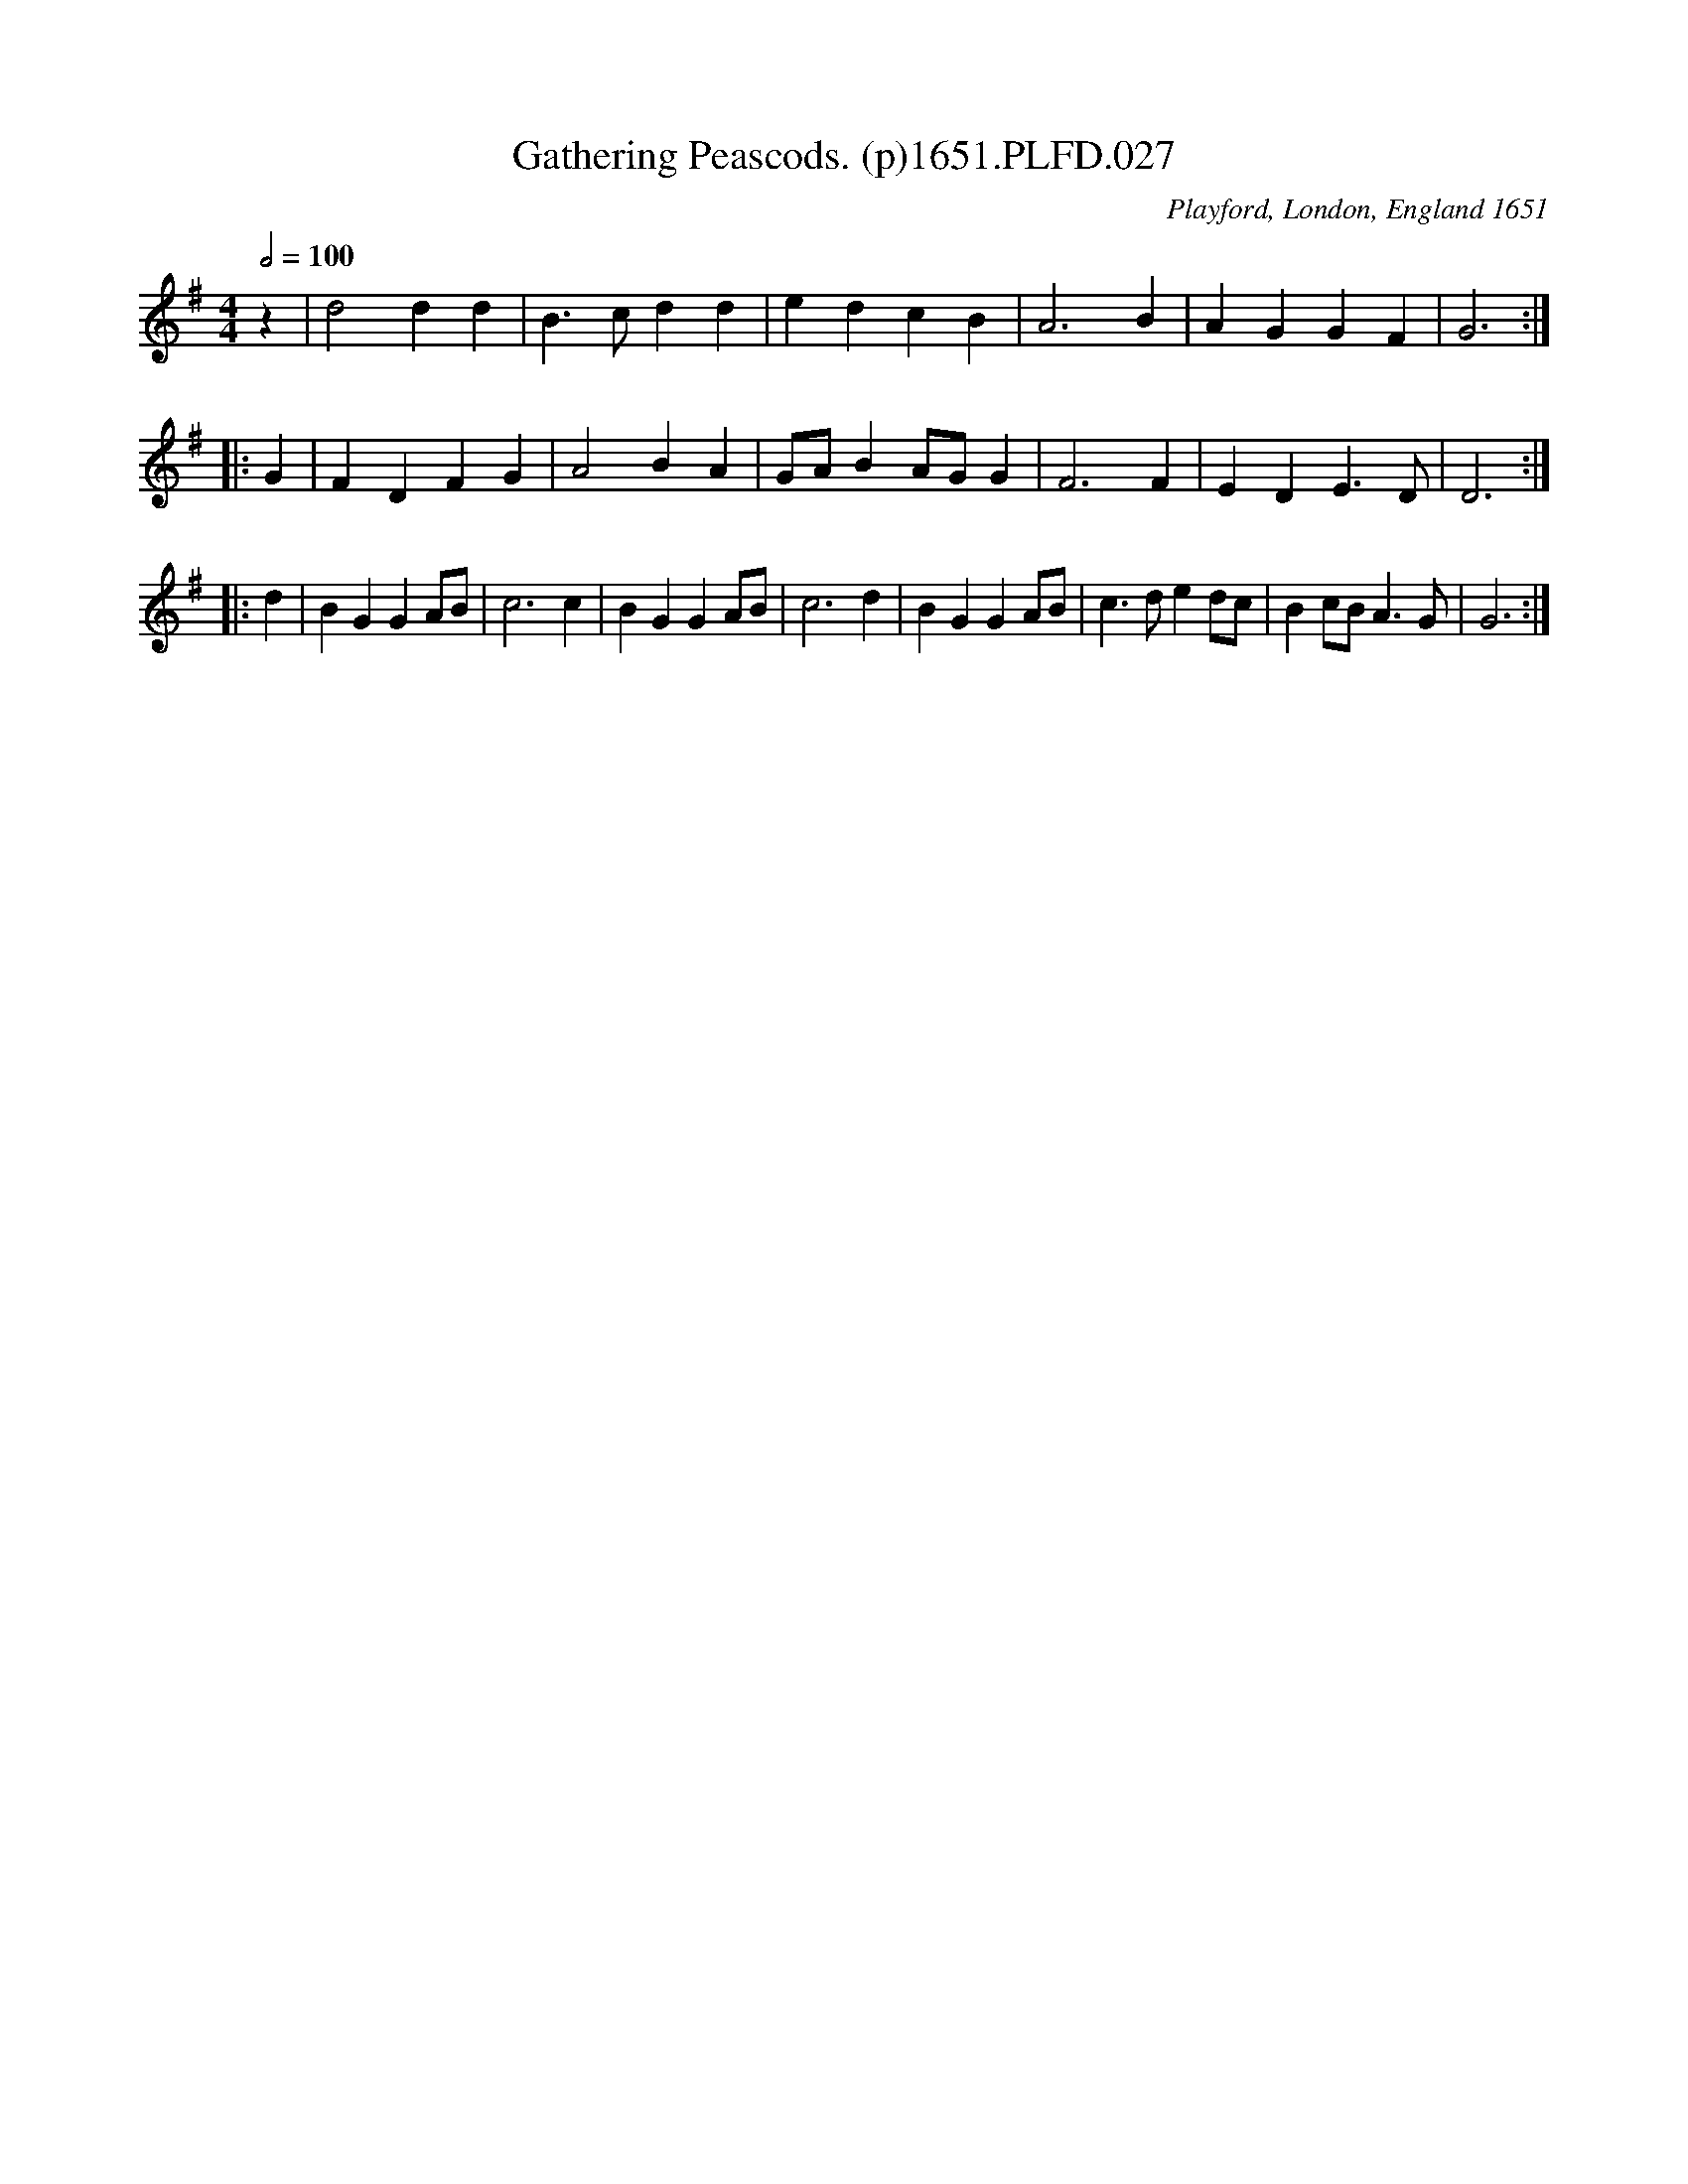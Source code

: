 X:27
T:Gathering Peascods. (p)1651.PLFD.027
O:Playford, London, England 1651
Q:1/2=100
S:Playford, Dancing Master,1st Ed.,1651.
H:1651.
Z:Chris Partington.
M:4/4
L:1/8
K:G
z2 | d4 d2 d2 | B3 c d2 d2 | e2 d2 c2 B2 | A6 B2 | A2 G2 G2 F2 | G6 :|
|: G2 | F2 D2 F2 G2 | A4 B2 A2 | GA B2 AG G2 | F6 F2 | E2 D2 E3 D | D6 :|
|: d2 | B2 G2 G2 AB | c6 c2 | B2 G2 G2 AB | c6 d2 |\
        B2 G2 G2 AB | c3 d e2 dc | B2 cB A3 G | G6 :|
